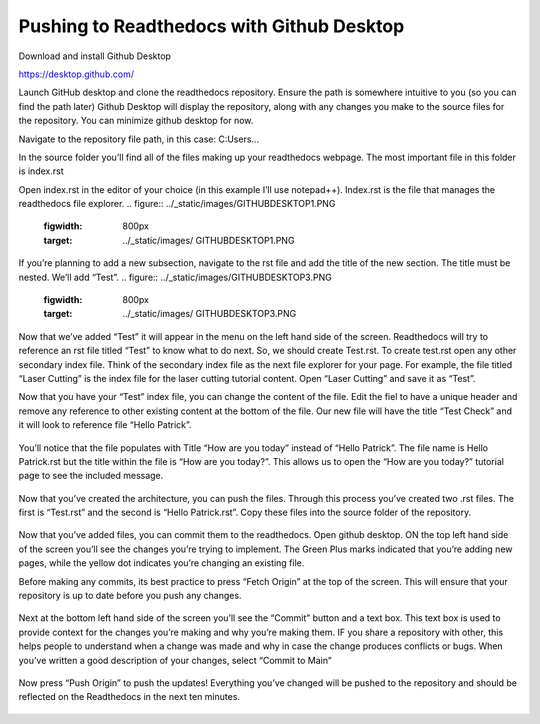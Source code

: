 Pushing to Readthedocs with Github Desktop
==========================================
Download and install Github Desktop 

https://desktop.github.com/

Launch GitHub desktop and clone the readthedocs repository. Ensure the path is somewhere intuitive to you (so you can find the path later)
Github Desktop will display the repository, along with any changes you make to the source files for the repository. You can minimize github desktop for now.

Navigate to the repository file path, in this case:
C:\Users\...

In the source folder you’ll find all of the files making up your readthedocs webpage. The most important file in this folder is index.rst 

Open index.rst in the editor of your choice (in this example I’ll use notepad++). Index.rst is the file that manages the readthedocs file explorer. 
.. figure:: ../_static/images/GITHUBDESKTOP1.PNG
    :figwidth: 800px
    :target: ../_static/images/ GITHUBDESKTOP1.PNG

.. figure:: ../_static/images/GITHUBDESKTOP2.PNG
    :figwidth: 800px
    :target: ../_static/images/ GITHUBDESKTOP2.PNG

If you’re planning to add a new subsection, navigate to the rst file and add the title of the new section. The title must be nested. We’ll add “Test”. 
.. figure:: ../_static/images/GITHUBDESKTOP3.PNG
    :figwidth: 800px
    :target: ../_static/images/ GITHUBDESKTOP3.PNG

Now that we’ve added “Test” it will appear in the menu on the left hand side of the screen. Readthedocs will try to reference an rst file titled “Test” to know what to do next. So, we should create Test.rst. To create test.rst open any other secondary index file. Think of the secondary index file as the next file explorer for your page. For example, the file titled “Laser Cutting” is the index file for the laser cutting tutorial content. Open “Laser Cutting” and save it as “Test”. 

Now that you have your “Test” index file, you can change the content of the file. Edit the fiel to have a unique header and remove any reference to other existing content at the bottom of the file. Our new file will have the title “Test Check” and it will look to reference file “Hello Patrick”.

.. figure:: ../_static/images/GITHUBDESKTOP4.PNG
    :figwidth: 800px
    :target: ../_static/images/ GITHUBDESKTOP4.PNG
 
.. figure:: ../_static/images/GITHUBDESKTOP5.PNG
    :figwidth: 800px
    :target: ../_static/images/ GITHUBDESKTOP5.PNG

You’ll notice that the file populates with Title “How are you today” instead of “Hello Patrick”. The file name is Hello Patrick.rst but the title within the file is “How are you today?”. This allows us to open the “How are you today?” tutorial page to see the included message. 

.. figure:: ../_static/images/GITHUBDESKTOP6.PNG
    :figwidth: 800px
    :target: ../_static/images/ GITHUBDESKTOP6.PNG

.. figure:: ../_static/images/GITHUBDESKTOP7.PNG
    :figwidth: 800px
    :target: ../_static/images/ GITHUBDESKTOP7.PNG

Now that you’ve created the architecture, you can push the files. Through this process you’ve created two .rst files. The first is “Test.rst” and the second is “Hello Patrick.rst”. Copy these files into the source folder of the repository. 

.. figure:: ../_static/images/GITHUBDESKTOP8.PNG
    :figwidth: 800px
    :target: ../_static/images/ GITHUBDESKTOP8.PNG

Now that you’ve added files, you can commit them to the readthedocs. Open github desktop. ON the top left hand side of the screen you’ll see the changes you’re trying to implement. The Green Plus marks indicated that you’re adding new pages, while the yellow dot indicates you’re changing an existing file.

Before making any commits, its best practice to press “Fetch Origin” at the top of the screen. This will ensure that your repository is up to date before you push any changes. 

.. figure:: ../_static/images/GITHUBDESKTOP9.PNG
    :figwidth: 800px
    :target: ../_static/images/ GITHUBDESKTOP9.PNG

Next at the bottom left hand side of the screen you’ll see the “Commit” button and a text box. This text box is used to provide context for the changes you’re making and why you’re making them. IF you share a repository with other, this helps people to understand when a change was made and why in case the change produces conflicts or bugs. When you’ve written a good description of your changes, select “Commit to Main”

.. figure:: ../_static/images/GITHUBDESKTOP10.PNG
    :figwidth: 800px
    :target: ../_static/images/ GITHUBDESKTOP10.PNG

Now press “Push Origin” to push the updates! Everything you’ve changed will be pushed to the repository and should be reflected on the Readthedocs in the next ten minutes. 

.. figure:: ../_static/images/GITHUBDESKTOP11.PNG
    :figwidth: 800px
    :target: ../_static/images/ GITHUBDESKTOP11.PNG


